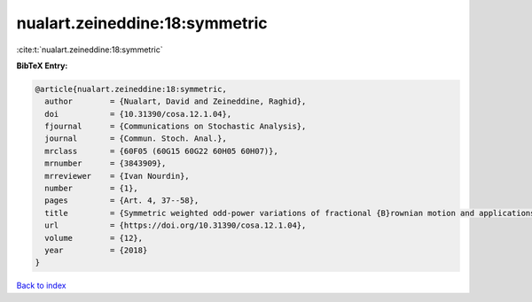 nualart.zeineddine:18:symmetric
===============================

:cite:t:`nualart.zeineddine:18:symmetric`

**BibTeX Entry:**

.. code-block:: bibtex

   @article{nualart.zeineddine:18:symmetric,
     author        = {Nualart, David and Zeineddine, Raghid},
     doi           = {10.31390/cosa.12.1.04},
     fjournal      = {Communications on Stochastic Analysis},
     journal       = {Commun. Stoch. Anal.},
     mrclass       = {60F05 (60G15 60G22 60H05 60H07)},
     mrnumber      = {3843909},
     mrreviewer    = {Ivan Nourdin},
     number        = {1},
     pages         = {Art. 4, 37--58},
     title         = {Symmetric weighted odd-power variations of fractional {B}rownian motion and applications},
     url           = {https://doi.org/10.31390/cosa.12.1.04},
     volume        = {12},
     year          = {2018}
   }

`Back to index <../By-Cite-Keys.html>`_
